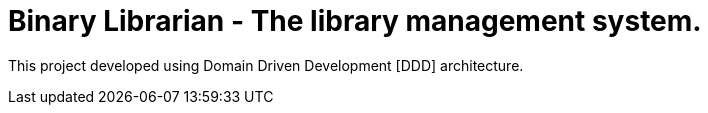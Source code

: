 = Binary Librarian - The library management system.

This project developed using Domain Driven Development [DDD] architecture.